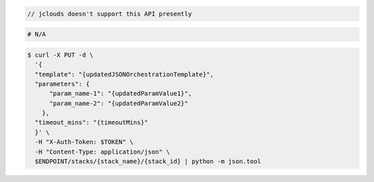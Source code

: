 .. code-block:: csharp

.. code-block:: java

  // jclouds doesn't support this API presently

.. code-block:: javascript

.. code-block:: php

.. code-block:: python

.. code-block:: ruby

  # N/A

.. code-block:: sh

  $ curl -X PUT -d \
    '{
    "template": "{updatedJSONOrchestrationTemplate}",
    "parameters": {
        "param_name-1": "{updatedParamValue1}",
        "param_name-2": "{updatedParamValue2}"
      },
    "timeout_mins": "{timeoutMins}"
    }' \
    -H "X-Auth-Token: $TOKEN" \
    -H "Content-Type: application/json" \
    $ENDPOINT/stacks/{stack_name}/{stack_id} | python -m json.tool